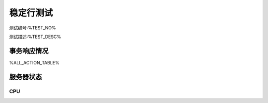 

=====================
稳定行测试
=====================

测试编号:%TEST_NO%

测试描述:%TEST_DESC%


------------
事务响应情况
------------

%ALL_ACTION_TABLE%

------------
服务器状态
------------

~~~~~~~~~~
CPU
~~~~~~~~~~

